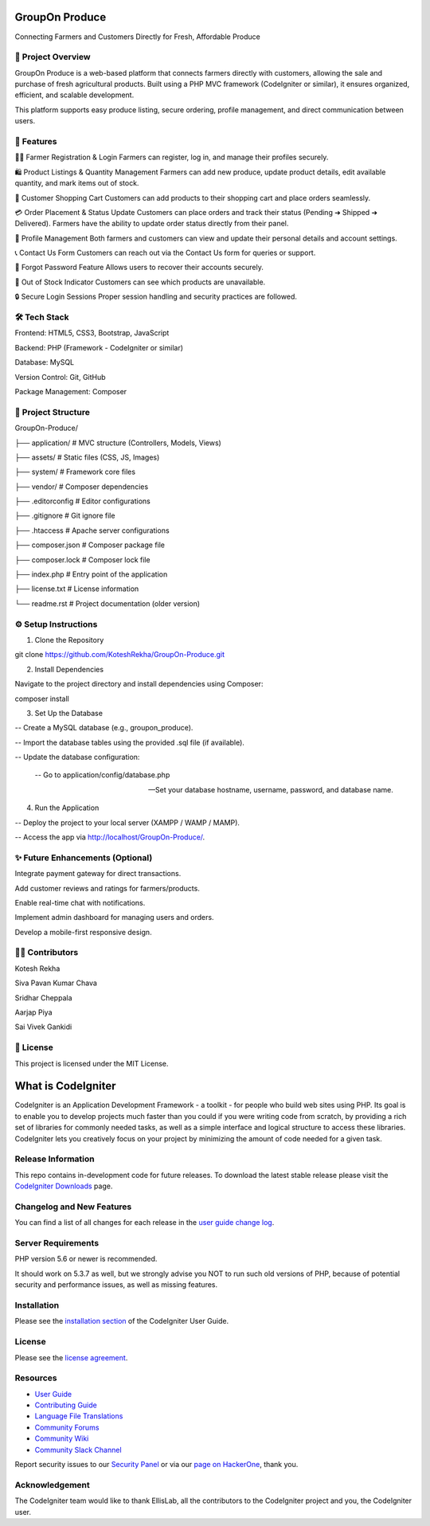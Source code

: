 ###################
 GroupOn Produce
###################

Connecting Farmers and Customers Directly for Fresh, Affordable Produce

*********************
📖 Project Overview
*********************
GroupOn Produce is a web-based platform that connects farmers directly with customers, allowing the sale and purchase of fresh agricultural products.
Built using a PHP MVC framework (CodeIgniter or similar), it ensures organized, efficient, and scalable development.

This platform supports easy produce listing, secure ordering, profile management, and direct communication between users.

************
🚀 Features
************
👨‍🌾 Farmer Registration & Login
Farmers can register, log in, and manage their profiles securely.

🛍️ Product Listings & Quantity Management
Farmers can add new produce, update product details, edit available quantity, and mark items out of stock.

🛒 Customer Shopping Cart
Customers can add products to their shopping cart and place orders seamlessly.

💳 Order Placement & Status Update
Customers can place orders and track their status (Pending ➔ Shipped ➔ Delivered).
Farmers have the ability to update order status directly from their panel.

📝 Profile Management
Both farmers and customers can view and update their personal details and account settings.

📞 Contact Us Form
Customers can reach out via the Contact Us form for queries or support.

🔐 Forgot Password Feature
Allows users to recover their accounts securely.

🛑 Out of Stock Indicator
Customers can see which products are unavailable.

🔒 Secure Login Sessions
Proper session handling and security practices are followed.

***************
🛠️ Tech Stack
***************
Frontend: HTML5, CSS3, Bootstrap, JavaScript

Backend: PHP (Framework - CodeIgniter or similar)

Database: MySQL

Version Control: Git, GitHub

Package Management: Composer

*********************
📂 Project Structure
*********************
GroupOn-Produce/

├── application/     # MVC structure (Controllers, Models, Views)

├── assets/          # Static files (CSS, JS, Images)

├── system/          # Framework core files

├── vendor/          # Composer dependencies

├── .editorconfig    # Editor configurations

├── .gitignore       # Git ignore file

├── .htaccess        # Apache server configurations

├── composer.json    # Composer package file

├── composer.lock    # Composer lock file

├── index.php        # Entry point of the application

├── license.txt      # License information

└── readme.rst       # Project documentation (older version)

**********************
⚙️ Setup Instructions
**********************
1. Clone the Repository

git clone https://github.com/KoteshRekha/GroupOn-Produce.git

2. Install Dependencies

Navigate to the project directory and install dependencies using Composer:

composer install

3. Set Up the Database

-- Create a MySQL database (e.g., groupon_produce).

-- Import the database tables using the provided .sql file (if available).

-- Update the database configuration:

    -- Go to application/config/database.php

    -- Set your database hostname, username, password, and database name.

4. Run the Application

-- Deploy the project to your local server (XAMPP / WAMP / MAMP).

-- Access the app via http://localhost/GroupOn-Produce/.

**********************************
✨ Future Enhancements (Optional)
**********************************
Integrate payment gateway for direct transactions.

Add customer reviews and ratings for farmers/products.

Enable real-time chat with notifications.

Implement admin dashboard for managing users and orders.

Develop a mobile-first responsive design.

*****************
👩‍💻 Contributors
*****************
Kotesh Rekha

Siva Pavan Kumar Chava

Sridhar Cheppala

Aarjap Piya

Sai Vivek Gankidi

************
📜 License
************
This project is licensed under the MIT License.








###################
What is CodeIgniter
###################

CodeIgniter is an Application Development Framework - a toolkit - for people
who build web sites using PHP. Its goal is to enable you to develop projects
much faster than you could if you were writing code from scratch, by providing
a rich set of libraries for commonly needed tasks, as well as a simple
interface and logical structure to access these libraries. CodeIgniter lets
you creatively focus on your project by minimizing the amount of code needed
for a given task.

*******************
Release Information
*******************

This repo contains in-development code for future releases. To download the
latest stable release please visit the `CodeIgniter Downloads
<https://codeigniter.com/download>`_ page.

**************************
Changelog and New Features
**************************

You can find a list of all changes for each release in the `user
guide change log <https://github.com/bcit-ci/CodeIgniter/blob/develop/user_guide_src/source/changelog.rst>`_.

*******************
Server Requirements
*******************

PHP version 5.6 or newer is recommended.

It should work on 5.3.7 as well, but we strongly advise you NOT to run
such old versions of PHP, because of potential security and performance
issues, as well as missing features.

************
Installation
************

Please see the `installation section <https://codeigniter.com/userguide3/installation/index.html>`_
of the CodeIgniter User Guide.

*******
License
*******

Please see the `license
agreement <https://github.com/bcit-ci/CodeIgniter/blob/develop/user_guide_src/source/license.rst>`_.

*********
Resources
*********

-  `User Guide <https://codeigniter.com/docs>`_
-  `Contributing Guide <https://github.com/bcit-ci/CodeIgniter/blob/develop/contributing.md>`_
-  `Language File Translations <https://github.com/bcit-ci/codeigniter3-translations>`_
-  `Community Forums <http://forum.codeigniter.com/>`_
-  `Community Wiki <https://github.com/bcit-ci/CodeIgniter/wiki>`_
-  `Community Slack Channel <https://codeigniterchat.slack.com>`_

Report security issues to our `Security Panel <mailto:security@codeigniter.com>`_
or via our `page on HackerOne <https://hackerone.com/codeigniter>`_, thank you.

***************
Acknowledgement
***************

The CodeIgniter team would like to thank EllisLab, all the
contributors to the CodeIgniter project and you, the CodeIgniter user.

